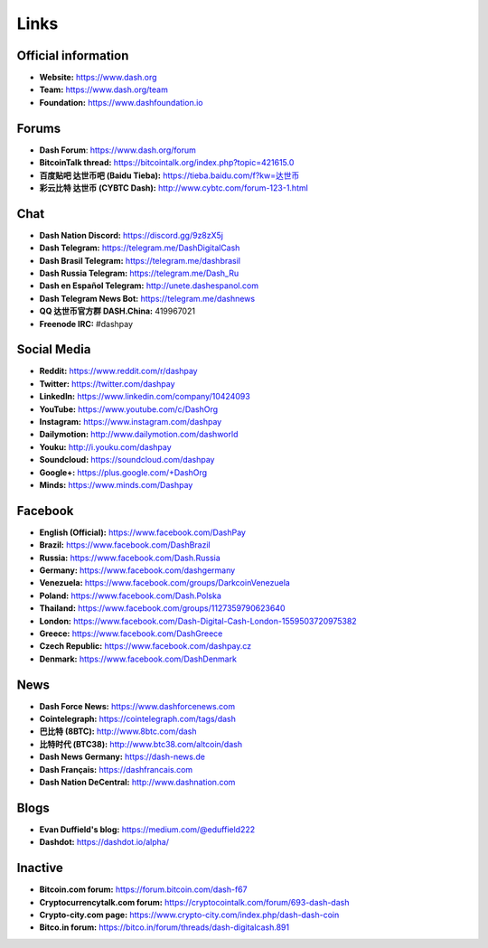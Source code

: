 .. _links:

==================
Links
==================

Official information
--------------------

- **Website:** https://www.dash.org
- **Team:** https://www.dash.org/team
- **Foundation:** https://www.dashfoundation.io


Forums
------

- **Dash Forum**: https://www.dash.org/forum
- **BitcoinTalk thread:** https://bitcointalk.org/index.php?topic=421615.0
- **百度贴吧 达世币吧 (Baidu Tieba):** `https://tieba.baidu.com/f?kw=达世币 <https://tieba.baidu.com/f?kw=达世币>`_
- **彩云比特 达世币 (CYBTC Dash):** http://www.cybtc.com/forum-123-1.html


Chat
----

- **Dash Nation Discord:** https://discord.gg/9z8zX5j
- **Dash Telegram:** https://telegram.me/DashDigitalCash
- **Dash Brasil Telegram:** https://telegram.me/dashbrasil
- **Dash Russia Telegram:** https://telegram.me/Dash_Ru
- **Dash en Español Telegram:** http://unete.dashespanol.com
- **Dash Telegram News Bot:** https://telegram.me/dashnews
- **QQ 达世币官方群 DASH.China:** 419967021
- **Freenode IRC:** #dashpay


Social Media
------------

- **Reddit:** https://www.reddit.com/r/dashpay
- **Twitter:** https://twitter.com/dashpay
- **LinkedIn:** https://www.linkedin.com/company/10424093
- **YouTube:** https://www.youtube.com/c/DashOrg
- **Instagram:** https://www.instagram.com/dashpay
- **Dailymotion:** http://www.dailymotion.com/dashworld
- **Youku:** http://i.youku.com/dashpay
- **Soundcloud:** https://soundcloud.com/dashpay
- **Google+:** https://plus.google.com/+DashOrg
- **Minds:** https://www.minds.com/Dashpay


Facebook
--------

- **English (Official):** https://www.facebook.com/DashPay
- **Brazil:** https://www.facebook.com/DashBrazil
- **Russia:** https://www.facebook.com/Dash.Russia
- **Germany:** https://www.facebook.com/dashgermany
- **Venezuela:** https://www.facebook.com/groups/DarkcoinVenezuela
- **Poland:** https://www.facebook.com/Dash.Polska
- **Thailand:** https://www.facebook.com/groups/1127359790623640
- **London:** https://www.facebook.com/Dash-Digital-Cash-London-1559503720975382
- **Greece:** https://www.facebook.com/DashGreece
- **Czech Republic:** https://www.facebook.com/dashpay.cz
- **Denmark:** https://www.facebook.com/DashDenmark


News
----

- **Dash Force News:** https://www.dashforcenews.com
- **Cointelegraph:** https://cointelegraph.com/tags/dash
- **巴比特 (8BTC):** http://www.8btc.com/dash
- **比特时代 (BTC38):** http://www.btc38.com/altcoin/dash
- **Dash News Germany:** https://dash-news.de
- **Dash Français:** https://dashfrancais.com
- **Dash Nation DeCentral:** http://www.dashnation.com

Blogs
-----

- **Evan Duffield's blog:** https://medium.com/@eduffield222
- **Dashdot:** https://dashdot.io/alpha/


Inactive
--------

- **Bitcoin.com forum:** https://forum.bitcoin.com/dash-f67
- **Cryptocurrencytalk.com forum:** https://cryptocointalk.com/forum/693-dash-dash
- **Crypto-city.com page:** https://www.crypto-city.com/index.php/dash-dash-coin
- **Bitco.in forum:** https://bitco.in/forum/threads/dash-digitalcash.891
